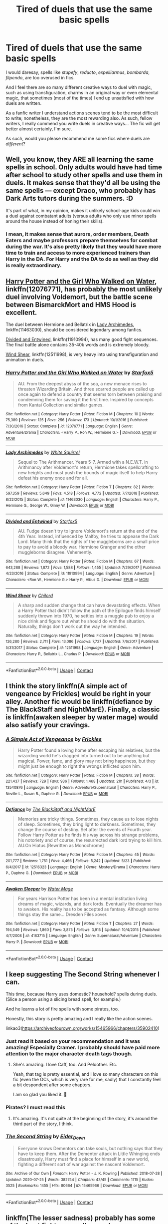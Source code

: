 #+TITLE: Tired of duels that use the same basic spells

* Tired of duels that use the same basic spells
:PROPERTIES:
:Author: DarkSorcerer88
:Score: 21
:DateUnix: 1598232822.0
:DateShort: 2020-Aug-24
:FlairText: Request
:END:
I would daresay, spells like /stupefy/, /reducto/, /expelliarmus/, /bombarda/, /flipendo/, are too overused in fics.

And I feel there are so many different creative ways to duel with magic, such as using transfiguration, charms in an original way or even elemental magic, that sometimes (most of the times) I end up unsatisfied with how duels are written.

As a fanfic writer I understand actions scenes tend to be the most difficult to write; nonetheless, they are the most rewarding also. As such, fellow writers, I really commend you write duels in creative ways... The fic will get better almost certainly, I'm sure.

As such, would you please recommend me some fics where duels are /different/?


** Well, you know, they ARE all learning the same spells in school. Only adults would have had time after school to study other spells and use them in duels. It makes sense that they'd all be using the same spells --- except Draco, who probably has Dark Arts tutors during the summers. :D

It's part of what, in my opinion, makes it unlikely school-age kids could win a duel against combatant adults (versus adults who only use minor spells around the house instead of honing their skills).
:PROPERTIES:
:Author: JennaSayquah
:Score: 18
:DateUnix: 1598236003.0
:DateShort: 2020-Aug-24
:END:

*** I mean, it makes sense that aurors, order members, Death Eaters and maybe professors prepare themselves for combat during the war. It's also pretty likely that they would have more time to train and access to more experienced trainers than Harry in the DA. For Harry and the DA to do as well as they did is really extraordinary.
:PROPERTIES:
:Author: brassbirch
:Score: 4
:DateUnix: 1598236859.0
:DateShort: 2020-Aug-24
:END:


** [[https://www.fanfiction.net/s/12076771/1/][Harry Potter and the Girl Who Walked on Water]], linkffn(12076771), has probably the most unlikely duel involving Voldemort, but the battle scene between BismarckMort and HMS Hood is excellent.

The duel between Hermione and Bellatrix in [[https://www.fanfiction.net/s/11463030/1/][Lady Archimedes]], linkffn(11463030), should be considered legendary among fanfics.

[[https://www.fanfiction.net/s/11910994/1/][Divided and Entwined]], linkffn(11910994), has many good fight sequences. The final battle alone contains 35-40k words and is extremely bloody.

[[https://www.fanfiction.net/s/12511998/1/][Wind Shear]], linkffn(12511998), is very heavy into using transfiguration and animation in duels.
:PROPERTIES:
:Author: InquisitorCOC
:Score: 4
:DateUnix: 1598235579.0
:DateShort: 2020-Aug-24
:END:

*** [[https://www.fanfiction.net/s/12076771/1/][*/Harry Potter and the Girl Who Walked on Water/*]] by [[https://www.fanfiction.net/u/2548648/Starfox5][/Starfox5/]]

#+begin_quote
  AU. From the deepest abyss of the sea, a new menace rises to threaten Wizarding Britain. And three scarred people are called up once again to defend a country that seems torn between praising and condemning them for saving it the first time. Inspired by concepts from Kantai Collection and similar games.
#+end_quote

^{/Site/:} ^{fanfiction.net} ^{*|*} ^{/Category/:} ^{Harry} ^{Potter} ^{*|*} ^{/Rated/:} ^{Fiction} ^{M} ^{*|*} ^{/Chapters/:} ^{10} ^{*|*} ^{/Words/:} ^{75,389} ^{*|*} ^{/Reviews/:} ^{125} ^{*|*} ^{/Favs/:} ^{256} ^{*|*} ^{/Follows/:} ^{173} ^{*|*} ^{/Updated/:} ^{10/1/2016} ^{*|*} ^{/Published/:} ^{7/30/2016} ^{*|*} ^{/Status/:} ^{Complete} ^{*|*} ^{/id/:} ^{12076771} ^{*|*} ^{/Language/:} ^{English} ^{*|*} ^{/Genre/:} ^{Adventure/Drama} ^{*|*} ^{/Characters/:} ^{<Harry} ^{P.,} ^{Ron} ^{W.,} ^{Hermione} ^{G.>} ^{*|*} ^{/Download/:} ^{[[http://www.ff2ebook.com/old/ffn-bot/index.php?id=12076771&source=ff&filetype=epub][EPUB]]} ^{or} ^{[[http://www.ff2ebook.com/old/ffn-bot/index.php?id=12076771&source=ff&filetype=mobi][MOBI]]}

--------------

[[https://www.fanfiction.net/s/11463030/1/][*/Lady Archimedes/*]] by [[https://www.fanfiction.net/u/5339762/White-Squirrel][/White Squirrel/]]

#+begin_quote
  Sequel to The Arithmancer. Years 5-7. Armed with a N.E.W.T. in Arithmancy after Voldemort's return, Hermione takes spellcrafting to new heights and must push the bounds of magic itself to help Harry defeat his enemy once and for all.
#+end_quote

^{/Site/:} ^{fanfiction.net} ^{*|*} ^{/Category/:} ^{Harry} ^{Potter} ^{*|*} ^{/Rated/:} ^{Fiction} ^{T} ^{*|*} ^{/Chapters/:} ^{82} ^{*|*} ^{/Words/:} ^{597,359} ^{*|*} ^{/Reviews/:} ^{5,649} ^{*|*} ^{/Favs/:} ^{4,518} ^{*|*} ^{/Follows/:} ^{4,772} ^{*|*} ^{/Updated/:} ^{7/7/2018} ^{*|*} ^{/Published/:} ^{8/22/2015} ^{*|*} ^{/Status/:} ^{Complete} ^{*|*} ^{/id/:} ^{11463030} ^{*|*} ^{/Language/:} ^{English} ^{*|*} ^{/Characters/:} ^{Harry} ^{P.,} ^{Hermione} ^{G.,} ^{George} ^{W.,} ^{Ginny} ^{W.} ^{*|*} ^{/Download/:} ^{[[http://www.ff2ebook.com/old/ffn-bot/index.php?id=11463030&source=ff&filetype=epub][EPUB]]} ^{or} ^{[[http://www.ff2ebook.com/old/ffn-bot/index.php?id=11463030&source=ff&filetype=mobi][MOBI]]}

--------------

[[https://www.fanfiction.net/s/11910994/1/][*/Divided and Entwined/*]] by [[https://www.fanfiction.net/u/2548648/Starfox5][/Starfox5/]]

#+begin_quote
  AU. Fudge doesn't try to ignore Voldemort's return at the end of the 4th Year. Instead, influenced by Malfoy, he tries to appease the Dark Lord. Many think that the rights of the muggleborns are a small price to pay to avoid a bloody war. Hermione Granger and the other muggleborns disagree. Vehemently.
#+end_quote

^{/Site/:} ^{fanfiction.net} ^{*|*} ^{/Category/:} ^{Harry} ^{Potter} ^{*|*} ^{/Rated/:} ^{Fiction} ^{M} ^{*|*} ^{/Chapters/:} ^{67} ^{*|*} ^{/Words/:} ^{643,288} ^{*|*} ^{/Reviews/:} ^{1,872} ^{*|*} ^{/Favs/:} ^{1,588} ^{*|*} ^{/Follows/:} ^{1,455} ^{*|*} ^{/Updated/:} ^{7/29/2017} ^{*|*} ^{/Published/:} ^{4/23/2016} ^{*|*} ^{/Status/:} ^{Complete} ^{*|*} ^{/id/:} ^{11910994} ^{*|*} ^{/Language/:} ^{English} ^{*|*} ^{/Genre/:} ^{Adventure} ^{*|*} ^{/Characters/:} ^{<Ron} ^{W.,} ^{Hermione} ^{G.>} ^{Harry} ^{P.,} ^{Albus} ^{D.} ^{*|*} ^{/Download/:} ^{[[http://www.ff2ebook.com/old/ffn-bot/index.php?id=11910994&source=ff&filetype=epub][EPUB]]} ^{or} ^{[[http://www.ff2ebook.com/old/ffn-bot/index.php?id=11910994&source=ff&filetype=mobi][MOBI]]}

--------------

[[https://www.fanfiction.net/s/12511998/1/][*/Wind Shear/*]] by [[https://www.fanfiction.net/u/67673/Chilord][/Chilord/]]

#+begin_quote
  A sharp and sudden change that can have devastating effects. When a Harry Potter that didn't follow the path of the Epilogue finds himself suddenly thrown into 1970, he settles into a muggle pub to enjoy a nice drink and figure out what he should do with the situation. Naturally, things don't work out the way he intended.
#+end_quote

^{/Site/:} ^{fanfiction.net} ^{*|*} ^{/Category/:} ^{Harry} ^{Potter} ^{*|*} ^{/Rated/:} ^{Fiction} ^{M} ^{*|*} ^{/Chapters/:} ^{19} ^{*|*} ^{/Words/:} ^{126,280} ^{*|*} ^{/Reviews/:} ^{2,711} ^{*|*} ^{/Favs/:} ^{13,086} ^{*|*} ^{/Follows/:} ^{7,727} ^{*|*} ^{/Updated/:} ^{7/6/2017} ^{*|*} ^{/Published/:} ^{5/31/2017} ^{*|*} ^{/Status/:} ^{Complete} ^{*|*} ^{/id/:} ^{12511998} ^{*|*} ^{/Language/:} ^{English} ^{*|*} ^{/Genre/:} ^{Adventure} ^{*|*} ^{/Characters/:} ^{Harry} ^{P.,} ^{Bellatrix} ^{L.,} ^{Charlus} ^{P.} ^{*|*} ^{/Download/:} ^{[[http://www.ff2ebook.com/old/ffn-bot/index.php?id=12511998&source=ff&filetype=epub][EPUB]]} ^{or} ^{[[http://www.ff2ebook.com/old/ffn-bot/index.php?id=12511998&source=ff&filetype=mobi][MOBI]]}

--------------

*FanfictionBot*^{2.0.0-beta} | [[https://github.com/FanfictionBot/reddit-ffn-bot/wiki/Usage][Usage]] | [[https://www.reddit.com/message/compose?to=tusing][Contact]]
:PROPERTIES:
:Author: FanfictionBot
:Score: 1
:DateUnix: 1598235601.0
:DateShort: 2020-Aug-24
:END:


** I think the story linkffn(A simple act of vengeance by Frickles) would be right in your alley. Another fic would be linkffn(defiance by The BlackStaff and NightMarE). Finally, a classic is linkffn(awaken sleeper by water mage) would also satisfy your cravings.
:PROPERTIES:
:Author: firingmahlazors
:Score: 4
:DateUnix: 1598257291.0
:DateShort: 2020-Aug-24
:END:

*** [[https://www.fanfiction.net/s/13540876/1/][*/A Simple Act of Vengeance/*]] by [[https://www.fanfiction.net/u/13265614/Frickles][/Frickles/]]

#+begin_quote
  Harry Potter found a loving home after escaping his relatives, but the wizarding world he's dragged into turned out to be anything but magical. Power, fame, and glory may not bring happiness, but they might just be enough to right the wrongs inflicted upon him.
#+end_quote

^{/Site/:} ^{fanfiction.net} ^{*|*} ^{/Category/:} ^{Harry} ^{Potter} ^{*|*} ^{/Rated/:} ^{Fiction} ^{M} ^{*|*} ^{/Chapters/:} ^{38} ^{*|*} ^{/Words/:} ^{221,437} ^{*|*} ^{/Reviews/:} ^{729} ^{*|*} ^{/Favs/:} ^{936} ^{*|*} ^{/Follows/:} ^{1,468} ^{*|*} ^{/Updated/:} ^{21h} ^{*|*} ^{/Published/:} ^{4/3} ^{*|*} ^{/id/:} ^{13540876} ^{*|*} ^{/Language/:} ^{English} ^{*|*} ^{/Genre/:} ^{Adventure/Supernatural} ^{*|*} ^{/Characters/:} ^{Harry} ^{P.,} ^{Neville} ^{L.,} ^{Susan} ^{B.,} ^{Daphne} ^{G.} ^{*|*} ^{/Download/:} ^{[[http://www.ff2ebook.com/old/ffn-bot/index.php?id=13540876&source=ff&filetype=epub][EPUB]]} ^{or} ^{[[http://www.ff2ebook.com/old/ffn-bot/index.php?id=13540876&source=ff&filetype=mobi][MOBI]]}

--------------

[[https://www.fanfiction.net/s/12516323/1/][*/Defiance/*]] by [[https://www.fanfiction.net/u/8526641/The-BlackStaff-and-NightMarE][/The BlackStaff and NightMarE/]]

#+begin_quote
  Memories are tricky things. Sometimes, they cause us to lose nights of sleep. Sometimes, they bring light to darkness. Sometimes, they change the course of destiny. Set after the events of Fourth year. Follow Harry Potter as he finds his way across his strange problems, his notoriety and of course, the resurrected dark lord trying to kill him. AU.On Hiatus.[Rewritten as Monochrome]
#+end_quote

^{/Site/:} ^{fanfiction.net} ^{*|*} ^{/Category/:} ^{Harry} ^{Potter} ^{*|*} ^{/Rated/:} ^{Fiction} ^{M} ^{*|*} ^{/Chapters/:} ^{45} ^{*|*} ^{/Words/:} ^{201,777} ^{*|*} ^{/Reviews/:} ^{1,751} ^{*|*} ^{/Favs/:} ^{4,466} ^{*|*} ^{/Follows/:} ^{5,242} ^{*|*} ^{/Updated/:} ^{5/23} ^{*|*} ^{/Published/:} ^{6/4/2017} ^{*|*} ^{/id/:} ^{12516323} ^{*|*} ^{/Language/:} ^{English} ^{*|*} ^{/Genre/:} ^{Mystery/Drama} ^{*|*} ^{/Characters/:} ^{Harry} ^{P.,} ^{Daphne} ^{G.} ^{*|*} ^{/Download/:} ^{[[http://www.ff2ebook.com/old/ffn-bot/index.php?id=12516323&source=ff&filetype=epub][EPUB]]} ^{or} ^{[[http://www.ff2ebook.com/old/ffn-bot/index.php?id=12516323&source=ff&filetype=mobi][MOBI]]}

--------------

[[https://www.fanfiction.net/s/4183715/1/][*/Awaken Sleeper/*]] by [[https://www.fanfiction.net/u/303105/Water-Mage][/Water Mage/]]

#+begin_quote
  For years Harrison Potter has been in a mental institution living dreams of magic, wizards, and dark lords. Eventually the dreamer has to awaken. His reality has to be accepted as fantasy. Although some things stay the same... Dresden Files xover.
#+end_quote

^{/Site/:} ^{fanfiction.net} ^{*|*} ^{/Category/:} ^{Harry} ^{Potter} ^{*|*} ^{/Rated/:} ^{Fiction} ^{T} ^{*|*} ^{/Chapters/:} ^{27} ^{*|*} ^{/Words/:} ^{194,549} ^{*|*} ^{/Reviews/:} ^{1,860} ^{*|*} ^{/Favs/:} ^{3,875} ^{*|*} ^{/Follows/:} ^{3,915} ^{*|*} ^{/Updated/:} ^{10/4/2015} ^{*|*} ^{/Published/:} ^{4/7/2008} ^{*|*} ^{/id/:} ^{4183715} ^{*|*} ^{/Language/:} ^{English} ^{*|*} ^{/Genre/:} ^{Supernatural/Adventure} ^{*|*} ^{/Characters/:} ^{Harry} ^{P.} ^{*|*} ^{/Download/:} ^{[[http://www.ff2ebook.com/old/ffn-bot/index.php?id=4183715&source=ff&filetype=epub][EPUB]]} ^{or} ^{[[http://www.ff2ebook.com/old/ffn-bot/index.php?id=4183715&source=ff&filetype=mobi][MOBI]]}

--------------

*FanfictionBot*^{2.0.0-beta} | [[https://github.com/FanfictionBot/reddit-ffn-bot/wiki/Usage][Usage]] | [[https://www.reddit.com/message/compose?to=tusing][Contact]]
:PROPERTIES:
:Author: FanfictionBot
:Score: 1
:DateUnix: 1598257325.0
:DateShort: 2020-Aug-24
:END:


** I keep suggesting The Second String whenever I can.

This time, because Harry uses domestic? household? spells during duels. (Slice a person using a slicing bread spell, for example.)

And he learns a lot of fire spells with some pirates, too.

Honestly, this story is pretty amazing and I really like the action scenes.

linkao3([[https://archiveofourown.org/works/15465966/chapters/35902410]])
:PROPERTIES:
:Author: deixa_carol_mesmo
:Score: 3
:DateUnix: 1598253805.0
:DateShort: 2020-Aug-24
:END:

*** Just read it based on your recommendation and it was amazing! Especially Cramer. I probably should have paid more attention to the major character death tags though.
:PROPERTIES:
:Author: cloud_empress
:Score: 3
:DateUnix: 1598412776.0
:DateShort: 2020-Aug-26
:END:

**** She's amazing. I love Caff, too. And Peloother. Etc.

Yeah, that tag is pretty essential, and I love so many characters on this fic (even the OCs, which is very rare for me, sadly) that I constantly feel a bit despondent after some chapters.

I am so glad you liked it. 💖
:PROPERTIES:
:Author: deixa_carol_mesmo
:Score: 1
:DateUnix: 1598420519.0
:DateShort: 2020-Aug-26
:END:


*** Pirates? I must read this
:PROPERTIES:
:Author: daisy_neko
:Score: 2
:DateUnix: 1598260547.0
:DateShort: 2020-Aug-24
:END:

**** It's amazing. It's not quite at the beginning of the story, it's around the third part of the story, I think.
:PROPERTIES:
:Author: deixa_carol_mesmo
:Score: 1
:DateUnix: 1598306884.0
:DateShort: 2020-Aug-25
:END:


*** [[https://archiveofourown.org/works/15465966][*/The Second String/*]] by [[https://www.archiveofourown.org/users/Eider_Down/pseuds/Eider_Down][/Eider_Down/]]

#+begin_quote
  Everyone knows Dementors can take souls, but nothing says that they have to keep them. After the Dementor attack in Little Whinging ends disastrously, Harry must find a place for himself in a new world, fighting a different sort of war against the nascent Voldemort.
#+end_quote

^{/Site/:} ^{Archive} ^{of} ^{Our} ^{Own} ^{*|*} ^{/Fandom/:} ^{Harry} ^{Potter} ^{-} ^{J.} ^{K.} ^{Rowling} ^{*|*} ^{/Published/:} ^{2018-07-28} ^{*|*} ^{/Updated/:} ^{2020-07-25} ^{*|*} ^{/Words/:} ^{382744} ^{*|*} ^{/Chapters/:} ^{43/45} ^{*|*} ^{/Comments/:} ^{1715} ^{*|*} ^{/Kudos/:} ^{3525} ^{*|*} ^{/Bookmarks/:} ^{1455} ^{*|*} ^{/Hits/:} ^{80664} ^{*|*} ^{/ID/:} ^{15465966} ^{*|*} ^{/Download/:} ^{[[https://archiveofourown.org/downloads/15465966/The%20Second%20String.epub?updated_at=1597865954][EPUB]]} ^{or} ^{[[https://archiveofourown.org/downloads/15465966/The%20Second%20String.mobi?updated_at=1597865954][MOBI]]}

--------------

*FanfictionBot*^{2.0.0-beta} | [[https://github.com/FanfictionBot/reddit-ffn-bot/wiki/Usage][Usage]] | [[https://www.reddit.com/message/compose?to=tusing][Contact]]
:PROPERTIES:
:Author: FanfictionBot
:Score: 1
:DateUnix: 1598253821.0
:DateShort: 2020-Aug-24
:END:


** linkffn(The lesser sadness) probably has some of the best fight scenes I've read
:PROPERTIES:
:Author: Kingslayer629736
:Score: 2
:DateUnix: 1598235160.0
:DateShort: 2020-Aug-24
:END:

*** [[https://www.fanfiction.net/s/10959046/1/][*/The Lesser Sadness/*]] by [[https://www.fanfiction.net/u/4727972/Newcomb][/Newcomb/]]

#+begin_quote
  Crush the world beneath your heel. Destroy everyone who has ever slighted you. Tear down creation just to see if you can. Kill anything beautiful. Take what you want. Desecrate everything.
#+end_quote

^{/Site/:} ^{fanfiction.net} ^{*|*} ^{/Category/:} ^{Harry} ^{Potter} ^{*|*} ^{/Rated/:} ^{Fiction} ^{M} ^{*|*} ^{/Chapters/:} ^{3} ^{*|*} ^{/Words/:} ^{20,949} ^{*|*} ^{/Reviews/:} ^{312} ^{*|*} ^{/Favs/:} ^{1,783} ^{*|*} ^{/Follows/:} ^{2,165} ^{*|*} ^{/Updated/:} ^{8/22/2015} ^{*|*} ^{/Published/:} ^{1/9/2015} ^{*|*} ^{/id/:} ^{10959046} ^{*|*} ^{/Language/:} ^{English} ^{*|*} ^{/Genre/:} ^{Adventure/Drama} ^{*|*} ^{/Characters/:} ^{Harry} ^{P.,} ^{Voldemort,} ^{Albus} ^{D.,} ^{Penelope} ^{C.} ^{*|*} ^{/Download/:} ^{[[http://www.ff2ebook.com/old/ffn-bot/index.php?id=10959046&source=ff&filetype=epub][EPUB]]} ^{or} ^{[[http://www.ff2ebook.com/old/ffn-bot/index.php?id=10959046&source=ff&filetype=mobi][MOBI]]}

--------------

*FanfictionBot*^{2.0.0-beta} | [[https://github.com/FanfictionBot/reddit-ffn-bot/wiki/Usage][Usage]] | [[https://www.reddit.com/message/compose?to=tusing][Contact]]
:PROPERTIES:
:Author: FanfictionBot
:Score: 2
:DateUnix: 1598235182.0
:DateShort: 2020-Aug-24
:END:


** There was a similar request yesterday.

[[https://www.reddit.com/r/HPfanfiction/comments/if1wck/lf_fanfictions_with_the_best_descriptions_of/]]
:PROPERTIES:
:Author: Omeganian
:Score: 1
:DateUnix: 1598238744.0
:DateShort: 2020-Aug-24
:END:


** In chapter 9 of [[https://jeconais.fanficauthors.net/Hope/index/][Hope]], by Jeconais, there's a duel that involves the use of 'riddikulus' and 'fidelius' spells.

In [[https://bobmin.fanficauthors.net/Healing_Harry/Healing_Harry/][Healing Harry]] by Bobmin, he uses 'evanesco' in his fight against Death Eaters.
:PROPERTIES:
:Author: steve_wheeler
:Score: 1
:DateUnix: 1598332323.0
:DateShort: 2020-Aug-25
:END:


** I remember reading one where Harry used like rose vines to great effect in a duelling tournament. Unfortunately I don't remember anything else about it.
:PROPERTIES:
:Author: cloud_empress
:Score: 1
:DateUnix: 1598358039.0
:DateShort: 2020-Aug-25
:END:


** Linkffn(Harry Potter and the Arrogant Jerk) has a dueling scene with some pretty creative spells in it.

* oh, bot: why hast thou forsaken me?
:PROPERTIES:
:Author: DeliSoupItExplodes
:Score: 1
:DateUnix: 1598379319.0
:DateShort: 2020-Aug-25
:END:
